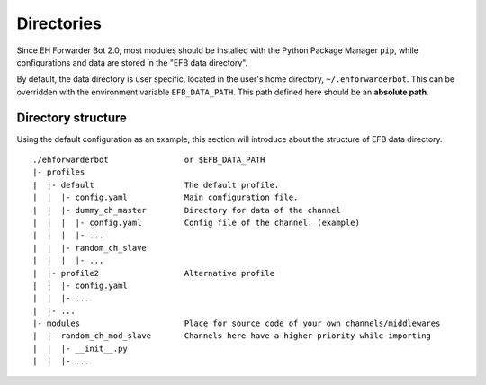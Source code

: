 Directories
===========

Since EH Forwarder Bot 2.0, most modules should be
installed with the Python Package Manager ``pip``,
while configurations and data are stored in the "EFB
data directory".

By default, the data directory is user specific, located in
the user's home directory, ``~/.ehforwarderbot``.  This can be
overridden with the environment variable ``EFB_DATA_PATH``.
This path defined here should be an **absolute path**.

.. comment, deprecated
    EFB cache is deprecated. System temporary file
    manager is used instead.
    Besides the data path, you can also customize the path for
    cache/temporary files produced by channels. By default, it's
    stored together with the data: ``~/.ehforwarderbot/cache``.
    It can be overridden with environment variable
    ``EFB_CACHE_PATH``.

Directory structure
-------------------

Using the default configuration as an example, this section
will introduce about the structure of EFB data directory.

::

    ./ehforwarderbot                or $EFB_DATA_PATH
    |- profiles
    |  |- default                   The default profile.
    |  |  |- config.yaml            Main configuration file.
    |  |  |- dummy_ch_master        Directory for data of the channel
    |  |  |  |- config.yaml         Config file of the channel. (example)
    |  |  |  |- ...
    |  |  |- random_ch_slave
    |  |  |  |- ...
    |  |- profile2                  Alternative profile
    |  |  |- config.yaml
    |  |  |- ...
    |  |- ...
    |- modules                      Place for source code of your own channels/middlewares
    |  |- random_ch_mod_slave       Channels here have a higher priority while importing
    |  |  |- __init__.py
    |  |  |- ...

